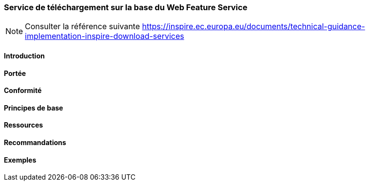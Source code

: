 === Service de téléchargement sur la base du Web Feature Service

[NOTE]
====
Consulter la référence suivante
https://inspire.ec.europa.eu/documents/technical-guidance-implementation-inspire-download-services
====

==== Introduction
==== Portée
==== Conformité
==== Principes de base
==== Ressources 
==== Recommandations 
==== Exemples
